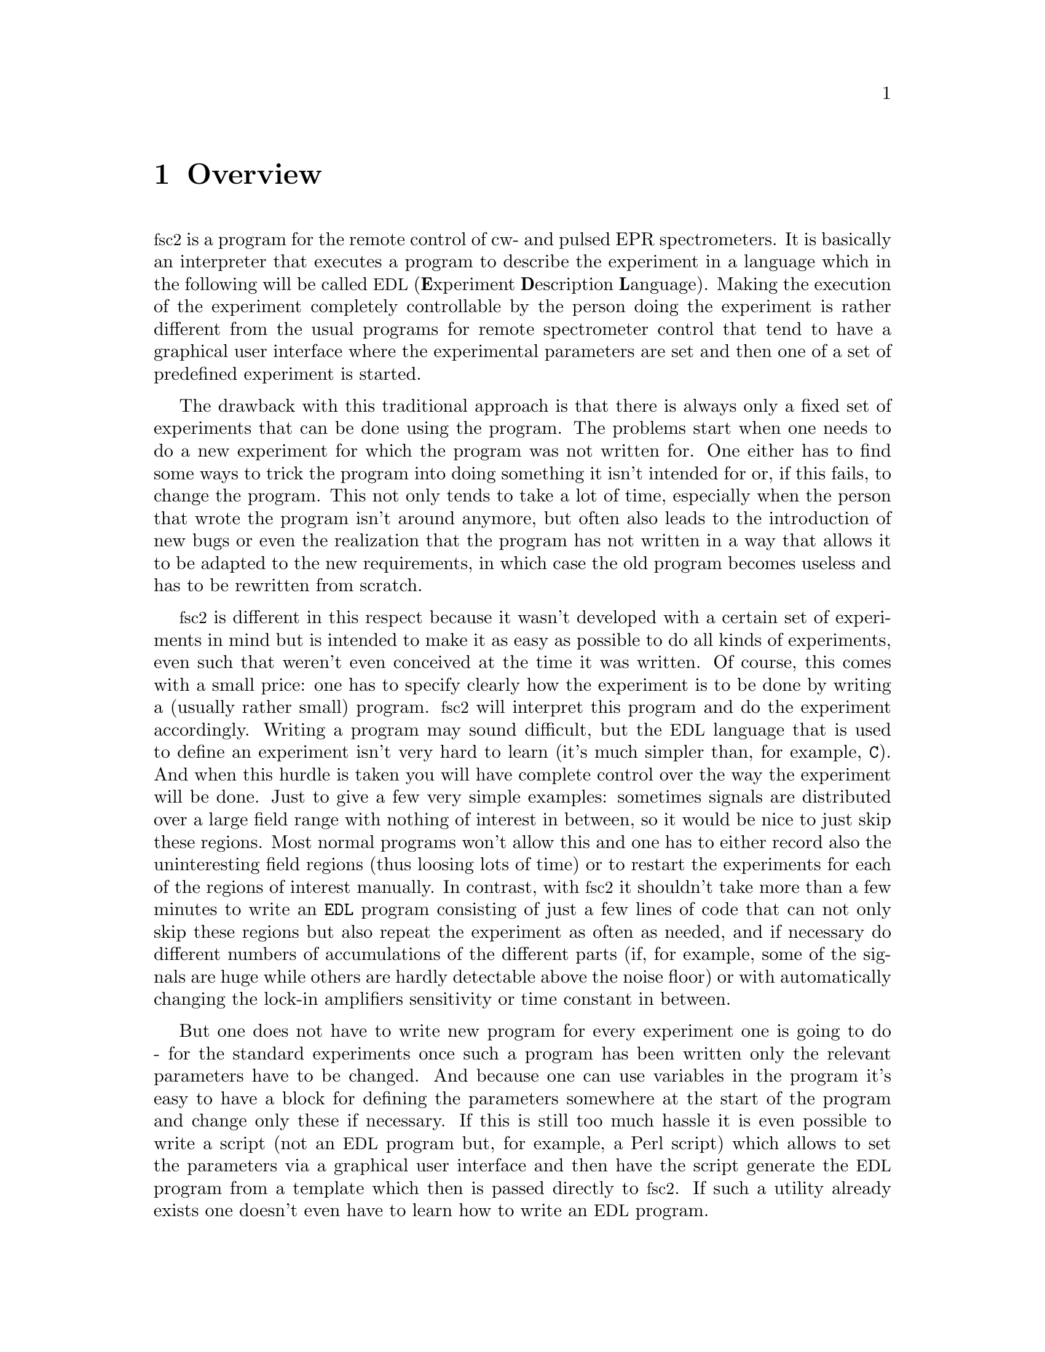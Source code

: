 @c $Id$
@c
@c Copyright (C) 2001 Jens Thoms Toerring
@c
@c This file is part of fsc2.
@c
@c Fsc2 is free software; you can redistribute it and/or modify
@c it under the terms of the GNU General Public License as published by
@c the Free Software Foundation; either version 2, or (at your option)
@c any later version.
@c
@c Fsc2 is distributed in the hope that it will be useful,
@c but WITHOUT ANY WARRANTY; without even the implied warranty of
@c MERCHANTABILITY or FITNESS FOR A PARTICULAR PURPOSE.  See the
@c GNU General Public License for more details.
@c
@c You should have received a copy of the GNU General Public License
@c along with fsc2; see the file COPYING.  If not, write to
@c the Free Software Foundation, 59 Temple Place - Suite 330,
@c Boston, MA 02111-1307, USA.


@node Overview, GUI, Top, Top
@chapter Overview
@cindex Overview


@acronym{fsc2} is a program for the remote control of cw- and pulsed EPR
spectrometers. It is basically an interpreter that executes a program to
describe the experiment in a language which in the following will be
called @acronym{EDL}
@cindex @acronym{EDL}
(@b{E}xperiment @b{D}escription @b{L}anguage). Making the execution of
the experiment completely controllable by the person doing the
experiment is rather different from the usual programs for remote
spectrometer control that tend to have a graphical user interface where
the experimental parameters are set and then one of a set of predefined
experiment is started.

The drawback with this traditional approach is that there is always only
a fixed set of experiments that can be done using the program. The
problems start when one needs to do a new experiment for which the
program was not written for. One either has to find some ways to trick
the program into doing something it isn't intended for or, if this
fails, to change the program. This not only tends to take a lot of time,
especially when the person that wrote the program isn't around anymore,
but often also leads to the introduction of new bugs or even the
realization that the program has not written in a way that allows it to
be adapted to the new requirements, in which case the old program
becomes useless and has to be rewritten from scratch.

@acronym{fsc2} is different in this respect because it wasn't developed
with a certain set of experiments in mind but is intended to make it as
easy as possible to do all kinds of experiments, even such that weren't
even conceived at the time it was written. Of course, this comes with a
small price: one has to specify clearly how the experiment is to be done
by writing a (usually rather small) program. @acronym{fsc2} will
interpret this program and do the experiment accordingly. Writing a
program may sound difficult, but the @acronym{EDL} language that is used
to define an experiment isn't very hard to learn (it's much simpler
than, for example, @code{C}). And when this hurdle is taken you will
have complete control over the way the experiment will be done. Just to
give a few very simple examples: sometimes signals are distributed over
a large field range with nothing of interest in between, so it would be
nice to just skip these regions. Most normal programs won't allow this
and one has to either record also the uninteresting field regions (thus
loosing lots of time) or to restart the experiments for each of the
regions of interest manually. In contrast, with @acronym{fsc2} it
shouldn't take more than a few minutes to write an @code{EDL} program
consisting of just a few lines of code that can not only skip these
regions but also repeat the experiment as often as needed, and if
necessary do different numbers of accumulations of the different parts
(if, for example, some of the signals are huge while others are hardly
detectable above the noise floor) or with automatically changing the
lock-in amplifiers sensitivity or time constant in between.

But one does not have to write new program for every experiment one is
going to do - for the standard experiments once such a program has been
written only the relevant parameters have to be changed. And because one
can use variables in the program it's easy to have a block for defining
the parameters somewhere at the start of the program and change only
these if necessary. If this is still too much hassle it is even possible
to write a script (not an @acronym{EDL} program but, for example, a Perl
script) which allows to set the parameters via a graphical user
interface and then have the script generate the @acronym{EDL} program
from a template which then is passed directly to @acronym{fsc2}. If such
a utility already exists one doesn't even have to learn how to write an
@acronym{EDL} program.

Another common problem with the traditional type of programs is the use
of different devices or the integration of new ones. Usually, the
devices are hard-coded into the program and just changing one device
requires a major rewrite. In contrast, @acronym{fsc2} has a strictly
modular approach to the handling of devices. For each device a separate
module exists that only gets loaded if it is listed explicitely in the
@acronym{EDL} program as required. Thus changing the experiment to work
with e.g.@: a different lock-in amplifier or digitizer usually does not
require more than changing one line of the @acronym{EDL} program (at
least as long as the devices are not too different in their
capabilities). Moreover, this is also a major advantage when a new
device has to be integrated. Instead of changing the whole program that
controls the experiment only a module for the new device has to be
written. Writing such a module does not even require a thorough
understanding of the way @acronym{fsc2} works but only some knowledge
about a few conventions (which are explained in detail in one of the
parts of this manual). This also allows the module to be tested
independently of the main program and there is no danger of introducing
new bugs into @acronym{fsc2} itself.

The advantages of the approach taken in @code{fsc2} have made it
possible to successfully use it to control spectrometers in S-, X- and
W-band, using completely different hardware, and for all kinds of
experiments, ranging from cw-EPR, ENDOR, EPR on transient signals to
experiments with pulsed microwave excitation and with and without phase
cycling.

The manual you are reading is organized along the following lines: the
next chapter (@pxref{GUI}) explains in detail the graphical user
interface used for starting an @acronym{EDL} program and displaying the
measured data. The following chapter (@pxref{EDL}) explains all about
the @acronym{EDL} language. To give you an expression how easy writing
an @acronym{EDL} program is you may have a look at the first example
(@pxref{Basics}) which discusses a program for doing a simple
cw-detected EPR-experiment.

The next chapter (@pxref{Built-in Functions}) lists all functions that
are already built into @acronym{fsc2}. These include functions for
displaying data, storing the measured data in one or more files,
functions to extend the graphical user interface used during the
experiment and, finally, mathematical and other useful utility
functions. The following chapter (@pxref{Device Functions}) discusses
the functions that can be used to deal with the devices for which
modules are already exist (at the time of writing this there are 29
different modules to choose from).

Experiments with pulsed microwave or RF excitation play an ever
increasing r@^ole in modern EPR and @acronym{fsc2} has an extensive set
of commands and functions for dealing with pulses and pulse generators.
These are explained in the chapter following the functions for other
devices (@pxref{Using Pulsers}).

The next chapter (@pxref{Command Line Options}) lists all the command
line options that can be passed to @acronym{fsc2}, the following
(@pxref{Modules}) explains in detail everything there is to know about
writing new modules, and the final chapter (@pxref{Interfacing}) is
about writing programs that interface with @acronym{fsc2}, i.e.@: that
can send @acronym{EDL} programs to @acronym{fsc2} that in turn will
execute them.
